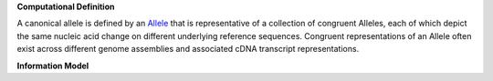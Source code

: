 **Computational Definition**

A canonical allele is defined by an `Allele <https://vrs.ga4gh.org/en/2.x/concepts/MolecularVariation/Allele.html#>`_ that is representative of a collection of congruent Alleles, each of which depict the same nucleic acid change on different underlying reference sequences. Congruent representations of an Allele often exist across different genome assemblies and associated cDNA transcript representations.

**Information Model**


.. list-table::
   :class: clean-wrap
   :header-rows: 1
   :align: left
   :widths: auto

   *  - Field
      - Type
      - Limits
      - Description
